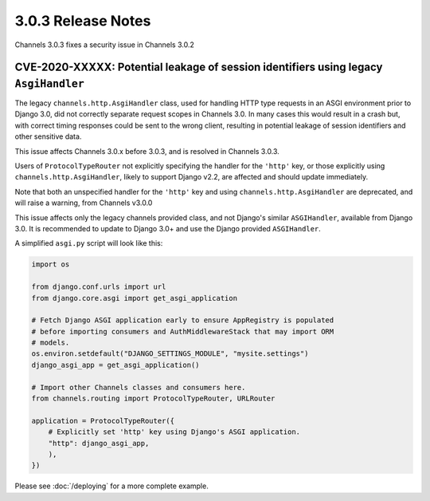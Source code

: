 3.0.3 Release Notes
===================

Channels 3.0.3 fixes a security issue in Channels 3.0.2

CVE-2020-XXXXX: Potential leakage of session identifiers using legacy ``AsgiHandler``
-------------------------------------------------------------------------------------

The legacy ``channels.http.AsgiHandler`` class, used for handling HTTP type
requests in an ASGI environment prior to Django 3.0, did not correctly separate
request scopes in Channels 3.0. In many cases this would result in a crash but,
with correct timing responses could be sent to the wrong client, resulting in
potential leakage of session identifiers and other sensitive data.

This issue affects Channels 3.0.x before 3.0.3, and is resolved in Channels
3.0.3.

Users of ``ProtocolTypeRouter`` not explicitly specifying the handler for the
``'http'`` key, or those explicitly using ``channels.http.AsgiHandler``, likely
to support Django v2.2, are affected and should update immediately.

Note that both an unspecified handler for the ``'http'`` key and using
``channels.http.AsgiHandler`` are deprecated, and will raise a warning, from
Channels v3.0.0

This issue affects only the legacy channels provided class, and not Django's
similar ``ASGIHandler``, available from Django 3.0. It is recommended to update
to Django 3.0+ and use the Django provided ``ASGIHandler``.

A simplified ``asgi.py`` script will look like this:

.. code-block:: python

    import os

    from django.conf.urls import url
    from django.core.asgi import get_asgi_application

    # Fetch Django ASGI application early to ensure AppRegistry is populated
    # before importing consumers and AuthMiddlewareStack that may import ORM
    # models.
    os.environ.setdefault("DJANGO_SETTINGS_MODULE", "mysite.settings")
    django_asgi_app = get_asgi_application()

    # Import other Channels classes and consumers here.
    from channels.routing import ProtocolTypeRouter, URLRouter

    application = ProtocolTypeRouter({
        # Explicitly set 'http' key using Django's ASGI application.
        "http": django_asgi_app,
        ),
    })

Please see  :doc:`/deploying` for a more complete example.

